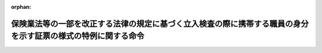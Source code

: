 .. _503M60001F9A004_20211022_000000000000000:

:orphan:

==============================================================================================================
保険業法等の一部を改正する法律の規定に基づく立入検査の際に携帯する職員の身分を示す証票の様式の特例に関する命令
==============================================================================================================

.. raw:: html
    
    
    <main id="contentsLaw" class="active">
    <div id="innerDocument" class="active">
    
    
    
    
    <div style="margin-bottom: 12px;">
    <div id="lawTitleNo" style="font-size: 1.067rem; font-weight: bold;" class="_shokanBoxParent">令和三年内閣府・総務省・法務省・文部科学省・厚生労働省・農林水産省・経済産業省・国土交通省・環境省令第四号<div class="_shokanBox"></div>
    <div class="_inyoBox" id="_inyo_"></div>
    </div>
    <div id="lawTitle" style="margin-left: 3rem; font-size: 1.5rem; font-weight: bold; line-height: 1.25em;" class="_shokanBoxParent">
    <span data-xpath="">保険業法等の一部を改正する法律の規定に基づく立入検査の際に携帯する職員の身分を示す証票の様式の特例に関する命令</span><div class="_shokanBox" id="_shokan_"><div class="_shokanBtnIcons"></div></div>
    <div class="_inyoBox" id="_inyo_"></div>
    </div>
    </div><section id="EnactStatement" class="active EnactStatement"><div class="_div_EnactStatement _shokanBoxParent" style="text-indent: 1em;">
    <span data-xpath="">保険業法等の一部を改正する法律（平成十七年法律第三十八号）を実施するため、保険業法等の一部を改正する法律の規定に基づく立入検査の際に携帯する職員の身分を示す証票の様式の特例に関する命令を次のように定める。</span><div class="_shokanBox" id="_shokan_"><div class="_shokanBtnIcons"></div></div>
    <div class="_inyoBox" id="_inyo_"></div>
    </div></section><section id="MainProvision" class="active MainProvision"><section class="active Paragraph"><div style="text-indent: 1em;" class="_div_ParagraphSentence _shokanBoxParent">
    <span data-xpath="">保険業法等の一部を改正する法律附則第四条第一項において読み替えて準用する保険業法（平成七年法律第百五号）第二百七十二条の二十三（保険業法等の一部を改正する法律附則第四条第十七項において読み替えて準用する保険業法第百七十九条第二項において準用する場合を含む。）の規定（都道府県知事の事務に係るものに限る。）に基づく立入検査の際に職員が携帯するその身分を示す証票は、認可特定保険業者等に関する命令（平成二十三年内閣府・総務省・法務省・文部科学省・厚生労働省・農林水産省・経済産業省・国土交通省・環境省令第一号）第百三条本文の規定にかかわらず、別記様式によることができる。</span><div class="_shokanBox" id="_shokan_"><div class="_shokanBtnIcons"></div></div>
    <div class="_inyoBox" id="_inyo_"></div>
    </div></section></section><section id="" class="active SupplProvision"><div class="_div_SupplProvisionLabel SupplProvisionLabel _shokanBoxParent" style="margin-bottom: 10px; margin-left: 3em; font-weight: bold;">
    <span data-xpath="">附　則</span><div class="_shokanBox" id="_shokan_"><div class="_shokanBtnIcons"></div></div>
    <div class="_inyoBox" id="_inyo_"></div>
    </div>
    <section class="active Paragraph"><div style="text-indent: 1em;" class="_div_ParagraphSentence _shokanBoxParent">
    <span data-xpath="">この命令は、公布の日から施行する。</span><div class="_shokanBox" id="_shokan_"><div class="_shokanBtnIcons"></div></div>
    <div class="_inyoBox" id="_inyo_"></div>
    </div></section></section><section id="" class="active AppdxStyle"><div style="font-weight:600;" class="_div_AppdxStyleTitle _shokanBoxParent">別記様式（本則関係）<div class="_shokanBox" id="_shokan_"><div class="_shokanBtnIcons"></div></div>
    <div class="_inyoBox" id="_inyo_"></div>
    </div>
    <div>
              <img src="/./pict/R03F100110120200190170150160180004_101.jpg" alt="" style="margin-left:1em;" class="Fig">
            </div></section>
    
    
    
    
    
    </div>
    </main>
    
    
